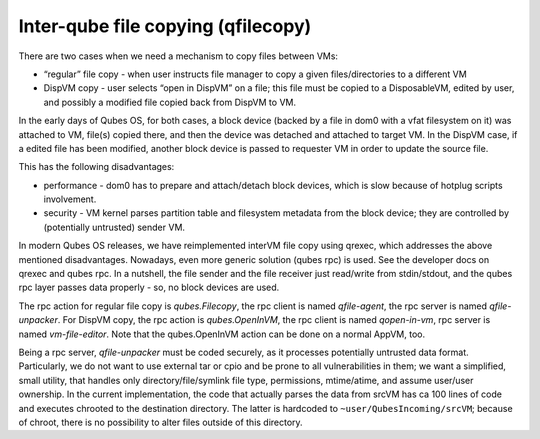 ===================================
Inter-qube file copying (qfilecopy)
===================================

There are two cases when we need a mechanism to copy files between VMs:

-  “regular” file copy - when user instructs file manager to copy a
   given files/directories to a different VM
-  DispVM copy - user selects “open in DispVM” on a file; this file must
   be copied to a DisposableVM, edited by user, and possibly a modified
   file copied back from DispVM to VM.

In the early days of Qubes OS, for both cases, a block device (backed by
a file in dom0 with a vfat filesystem on it) was attached to VM, file(s)
copied there, and then the device was detached and attached to target
VM. In the DispVM case, if a edited file has been modified, another
block device is passed to requester VM in order to update the source
file.

This has the following disadvantages:

-  performance - dom0 has to prepare and attach/detach block devices,
   which is slow because of hotplug scripts involvement.
-  security - VM kernel parses partition table and filesystem metadata
   from the block device; they are controlled by (potentially untrusted)
   sender VM.

In modern Qubes OS releases, we have reimplemented interVM file copy
using qrexec, which addresses the above mentioned disadvantages.
Nowadays, even more generic solution (qubes rpc) is used. See the
developer docs on qrexec and qubes rpc. In a nutshell, the file sender
and the file receiver just read/write from stdin/stdout, and the qubes
rpc layer passes data properly - so, no block devices are used.

The rpc action for regular file copy is *qubes.Filecopy*, the rpc client
is named *qfile-agent*, the rpc server is named *qfile-unpacker*. For
DispVM copy, the rpc action is *qubes.OpenInVM*, the rpc client is named
*qopen-in-vm*, rpc server is named *vm-file-editor*. Note that the
qubes.OpenInVM action can be done on a normal AppVM, too.

Being a rpc server, *qfile-unpacker* must be coded securely, as it
processes potentially untrusted data format. Particularly, we do not
want to use external tar or cpio and be prone to all vulnerabilities in
them; we want a simplified, small utility, that handles only
directory/file/symlink file type, permissions, mtime/atime, and assume
user/user ownership. In the current implementation, the code that
actually parses the data from srcVM has ca 100 lines of code and
executes chrooted to the destination directory. The latter is hardcoded
to ``~user/QubesIncoming/srcVM``; because of chroot, there is no
possibility to alter files outside of this directory.
